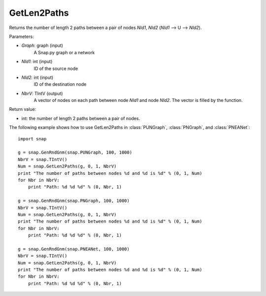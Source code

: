 GetLen2Paths
''''''''''''''

.. function:: GetLen2Paths (Graph, NId1, NId2, NbrV)

Returns the number of length 2 paths between a pair of nodes *NId1*, *NId2* (*NId1* --> U --> *NId2*).

Parameters:

- *Graph*: graph (input)
    A Snap.py graph or a network

- *NId1*: int (input)
    ID of the source node

- *NId2*: int (input)
    ID of the destination node

- *NbrV*: TIntV (output)
    A vector of nodes on each path between node *NId1* and node *NId2*. The vector is filled by the function.

Return value:

- int: the number of length 2 paths between a pair of nodes.

The following example shows how to use GetLen2Paths in :class:`PUNGraph`, :class:`PNGraph`, and :class:`PNEANet`::

    import snap

    g = snap.GenRndGnm(snap.PUNGraph, 100, 1000)
    NbrV = snap.TIntV()
    Num = snap.GetLen2Paths(g, 0, 1, NbrV)
    print "The number of paths between nodes %d and %d is %d" % (0, 1, Num)
    for Nbr in NbrV:
        print "Path: %d %d %d" % (0, Nbr, 1)

    g = snap.GenRndGnm(snap.PNGraph, 100, 1000)
    NbrV = snap.TIntV()
    Num = snap.GetLen2Paths(g, 0, 1, NbrV)
    print "The number of paths between nodes %d and %d is %d" % (0, 1, Num)
    for Nbr in NbrV:
        print "Path: %d %d %d" % (0, Nbr, 1)

    g = snap.GenRndGnm(snap.PNEANet, 100, 1000)
    NbrV = snap.TIntV()
    Num = snap.GetLen2Paths(g, 0, 1, NbrV)
    print "The number of paths between nodes %d and %d is %d" % (0, 1, Num)
    for Nbr in NbrV:
        print "Path: %d %d %d" % (0, Nbr, 1)

